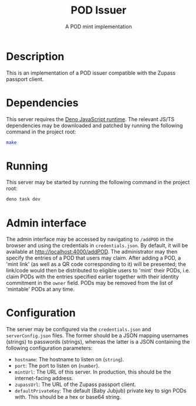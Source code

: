 #+TITLE: POD Issuer
#+SUBTITLE: A POD mint implementation

* Description
This is an implementation of a POD issuer compatible with the Zupass passport client.

* Dependencies
This server requires the [[https://deno.com/][Deno JavaScript runtime]]. The relevant JS/TS dependencies may be downloaded and patched by running the following command in the project root:
#+BEGIN_SRC sh
  make
#+END_SRC

* Running
This server may be started by running the following command in the project root:
#+BEGIN_SRC sh
  deno task dev
#+END_SRC

* Admin interface
The admin interface may be accessed by navigating to =/addPOD= in the browser and using the credentials in =credentials.json=. By default, it will be available at http://localhost:4000/addPOD. The administrator may then specify the entries of a POD that users may claim. After adding a POD, a 'mint link' (as well as a QR code corresponding to it) will be presented; the link/code would then be distributed to eligible users to 'mint' their PODs, i.e. claim PODs with the entries specified earlier together with their identity commitment in the =owner= field. PODs may be removed from the list of 'mintable' PODs at any time.

* Configuration
The server may be configured via the =credentials.json= and =serverConfig.json= files. The former should be a JSON mapping usernames (strings) to passwords (strings), whereas the latter is a JSON containing the following configuration parameters:
- =hostname=: The hostname to listen on (=string=).
- =port=: The port to listen on (=number=).
- =mintUrl=: The URL of this server. In production, this should be the internet-facing address.
- =zupassUrl=: The URL of the Zupass passport client.
- =defaultPrivateKey=: The default (Baby Jubjub) private key to sign PODs with. This should be a hex or base64 string.
